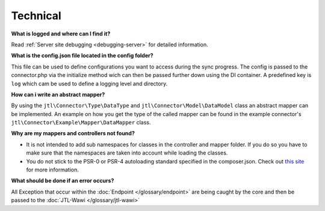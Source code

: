 Technical
=========

**What is logged and where can I find it?**

Read :ref:`Server site debugging <debugging-server>` for detailed information.

**What is the config.json file located in the config folder?**

This file can be used to define configurations you want to access during the sync progress.
The config is passed to the connector.php via the initialize method wich can then be passed further down using the DI container.
A predefined key is ``log`` which cam be used to define a logging level and directory.

**How can i write an abstract mapper?**

By using the ``jtl\Connector\Type\DataType`` and ``jtl\Connector\Model\DataModel`` class an abstract mapper can be implemented.
An example on how you get the type of the called mapper can be found in the example connector's ``jtl\Connector\Example\Mapper\DataMapper`` class.

**Why are my mappers and controllers not found?**

* It is not intended to add sub namespaces for classes in the controller and mapper folder. If you do so you have to make sure that the namespaces are taken into account while loading the classes.
* You do not stick to the PSR-0 or PSR-4 autoloading standard specified in the composer.json. Check out `this site <http://www.php-fig.org/psr/>`_ for more information.

**What should be done if an error occurs?**

All Exception that occur within the :doc:`Endpoint </glossary/endpoint>` are being caught by the core and then be passed to the :doc:`JTL-Wawi </glossary/jtl-wawi>`